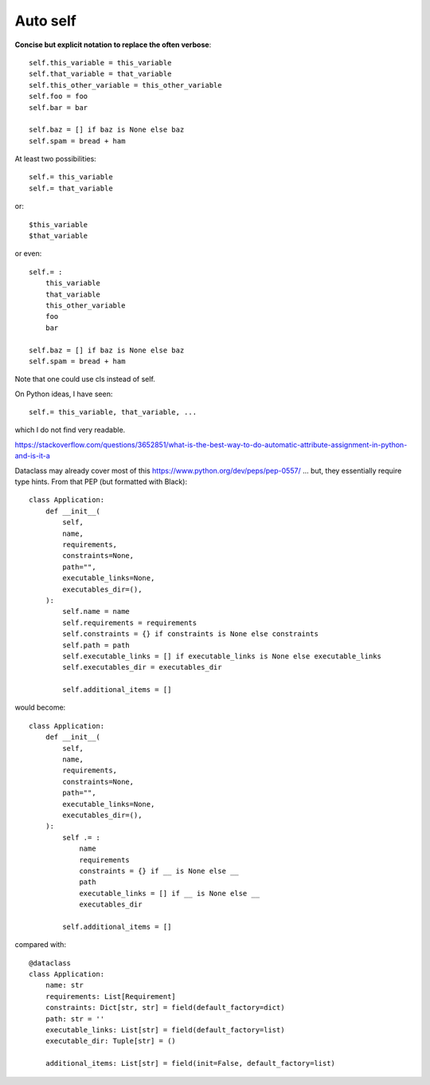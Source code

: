 Auto self
==========

**Concise but explicit notation to replace the often verbose**::

    self.this_variable = this_variable
    self.that_variable = that_variable
    self.this_other_variable = this_other_variable
    self.foo = foo
    self.bar = bar

    self.baz = [] if baz is None else baz
    self.spam = bread + ham




At least two possibilities::

    self.= this_variable
    self.= that_variable

or::

    $this_variable
    $that_variable

or even::

    self.= :
        this_variable
        that_variable
        this_other_variable
        foo
        bar

    self.baz = [] if baz is None else baz
    self.spam = bread + ham


Note that one could use cls instead of self.

On Python ideas, I have seen::

    self.= this_variable, that_variable, ...

which I do not find very readable.

https://stackoverflow.com/questions/3652851/what-is-the-best-way-to-do-automatic-attribute-assignment-in-python-and-is-it-a

Dataclass may already cover most of this
https://www.python.org/dev/peps/pep-0557/  ... but, they essentially require type hints.
From that PEP (but formatted with Black)::

    class Application:
        def __init__(
            self,
            name,
            requirements,
            constraints=None,
            path="",
            executable_links=None,
            executables_dir=(),
        ):
            self.name = name
            self.requirements = requirements
            self.constraints = {} if constraints is None else constraints
            self.path = path
            self.executable_links = [] if executable_links is None else executable_links
            self.executables_dir = executables_dir

            self.additional_items = []

would become::

    class Application:
        def __init__(
            self,
            name,
            requirements,
            constraints=None,
            path="",
            executable_links=None,
            executables_dir=(),
        ):
            self .= :
                name
                requirements
                constraints = {} if __ is None else __
                path
                executable_links = [] if __ is None else __
                executables_dir

            self.additional_items = []

compared with::

    @dataclass
    class Application:
        name: str
        requirements: List[Requirement]
        constraints: Dict[str, str] = field(default_factory=dict)
        path: str = ''
        executable_links: List[str] = field(default_factory=list)
        executable_dir: Tuple[str] = ()

        additional_items: List[str] = field(init=False, default_factory=list)
